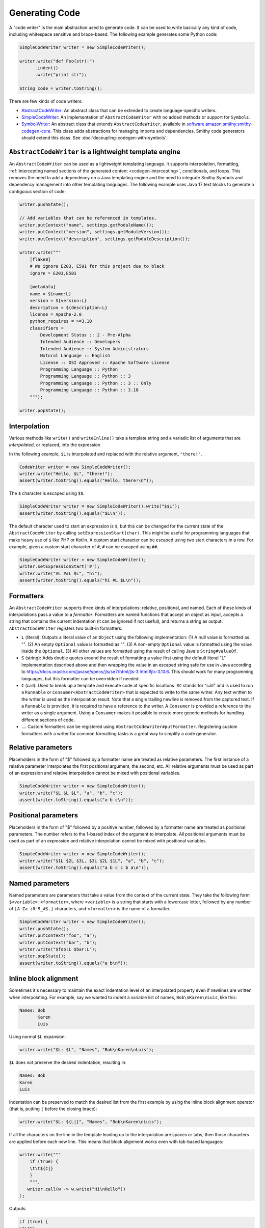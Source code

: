 ---------------
Generating Code
---------------

A "code writer" is the main abstraction used to generate code. It can be
used to write basically any kind of code, including whitespace sensitive
and brace-based. The following example generates some Python code:

.. code-block:: java

    SimpleCodeWriter writer = new SimpleCodeWriter();

    writer.write("def Foo(str):")
          .indent()
          .write("print str");

    String code = writer.toString();

There are few kinds of code writers:

- `AbstractCodeWriter`_: An abstract class that can be extended to
  create language-specific writers.
- `SimpleCodeWriter`_: An implementation of ``AbstractCodeWriter`` with no
  added methods or support for ``Symbol``\ s.
- `SymbolWriter`_: An abstract class that extends ``AbstractCodeWriter``,
  available in `software.amazon.smithy:smithy-codegen-core <https://search.maven.org/artifact/software.amazon.smithy/smithy-codegen-core>`__.
  This class adds abstractions for managing imports and dependencies.
  Smithy code generators should extend this class.
  See :doc:`decoupling-codegen-with-symbols`.


``AbstractCodeWriter`` is a lightweight template engine
=======================================================

An ``AbstractCodeWriter`` can be used as a lightweight templating
language. It supports interpolation, formatting,
:ref:`intercepting named sections of the generated content <codegen-intercepting>`,
conditionals, and loops. This removes the need to add a dependency on a Java
templating engine and the need to integrate Smithy Symbols and dependency
management into other templating languages. The following example uses Java 17
text blocks to generate a contiguous section of code:

.. code-block:: java

    writer.pushState();

    // Add variables that can be referenced in templates.
    writer.putContext("name", settings.getModuleName());
    writer.putContext("version", settings.getModuleVersion());
    writer.putContext("description", settings.getModuleDescription());

    writer.write("""
        [flake8]
        # We ignore E203, E501 for this project due to black
        ignore = E203,E501

        [metadata]
        name = ${name:L}
        version = ${version:L}
        description = ${description:L}
        license = Apache-2.0
        python_requires = >=3.10
        classifiers =
            Development Status :: 2 - Pre-Alpha
            Intended Audience :: Developers
            Intended Audience :: System Administrators
            Natural Language :: English
            License :: OSI Approved :: Apache Software License
            Programming Language :: Python
            Programming Language :: Python :: 3
            Programming Language :: Python :: 3 :: Only
            Programming Language :: Python :: 3.10
        """);

    writer.popState();


Interpolation
=============

Various methods like ``write()`` and ``writeInline()`` take a template
string and a variadic list of arguments that are *interpolated*, or
replaced, into the expression.

In the following example, ``$L`` is interpolated and replaced with the
relative argument, ``"there!"``.

.. code-block:: java

    CodeWriter writer = new SimpleCodeWriter();
    writer.write("Hello, $L", "there!");
    assert(writer.toString().equals("Hello, there!\n"));

The ``$`` character is escaped using ``$$``.

.. code-block:: java

    SimpleCodeWriter writer = new SimpleCodeWriter().write("$$L");
    assert(writer.toString().equals("$L\n"));

The default character used to start an expression is ``$``, but this can
be changed for the current state of the ``AbstractCodeWriter`` by
calling ``setExpressionStart(char)``. This might be useful for
programming languages that make heavy use of ``$`` like PHP or Kotlin. A
custom start character can be escaped using two start characters in a
row. For example, given a custom start character of ``#``, ``#`` can be
escaped using ``##``.

.. code-block:: java

    SimpleCodeWriter writer = new SimpleCodeWriter();
    writer.setExpressionStart('#');
    writer.write("#L ##L $L", "hi");
    assert(writer.toString().equals("hi #L $L\n"));


Formatters
==========

An ``AbstractCodeWriter`` supports three kinds of interpolations:
relative, positional, and named. Each of these kinds of interpolations
pass a value to a *formatter*. Formatters are named functions that
accept an object as input, accepts a string that contains the current
indentation (it can be ignored if not useful), and returns a string as
output. ``AbstractCodeWriter`` registers two built-in formatters:

- ``L`` (literal): Outputs a literal value of an ``Object`` using the
  following implementation: (1) A null value is formatted as "". (2) An
  empty ``Optional`` value is formatted as "". (3) A non-empty
  ``Optional`` value is formatted using the value inside the
  ``Optional``. (3) All other values are formatted using the result of
  calling Java's ``String#valueOf``.
- ``S`` (string): Adds double quotes around the result of formatting a
  value first using the default literal "L" implementation described
  above and then wrapping the value in an escaped string safe for use
  in Java according to
  https://docs.oracle.com/javase/specs/jls/se7/html/jls-3.html#jls-3.10.6.
  This should work for many programming languages, but this formatter
  can be overridden if needed.
- ``C`` (call): Used to break up a template and execute code at
  specific locations. ``$C`` stands for "call" and is used to run a
  ``Runnable`` or ``Consumer<AbstractCodeWriter>`` that is expected to
  write to the same writer. Any text written to the writer is used as
  the interpolation result. Note that a single trailing newline is
  removed from the captured text. If a ``Runnable`` is provided, it is
  required to have a reference to the writer. A ``Consumer`` is
  provided a reference to the writer as a single argument. Using a
  ``Consumer`` makes it possible to create more generic methods for
  handling different sections of code.
- …: Custom formatters can be registered using
  ``AbstractCodeWriter#putFormatter``. Registering custom formatters
  with a writer for common formatting tasks is a great way to simplify
  a code generator.


Relative parameters
===================

Placeholders in the form of "$" followed by a formatter name are treated
as relative parameters. The first instance of a relative parameter
interpolates the first positional argument, the second, etc. All
relative arguments must be used as part of an expression and relative
interpolation cannot be mixed with positional variables.

.. code-block:: java

    SimpleCodeWriter writer = new SimpleCodeWriter();
    writer.write("$L $L $L", "a", "b", "c");
    assert(writer.toString().equals("a b c\n"));


Positional parameters
=====================

Placeholders in the form of "$" followed by a positive number, followed
by a formatter name are treated as positional parameters. The number
refers to the 1-based index of the argument to interpolate. All
positional arguments must be used as part of an expression and relative
interpolation cannot be mixed with positional variables.

.. code-block:: java

    SimpleCodeWriter writer = new SimpleCodeWriter();
    writer.write("$1L $2L $3L, $3L $2L $1L", "a", "b", "c");
    assert(writer.toString().equals("a b c c b a\n"));


Named parameters
================

Named parameters are parameters that take a value from the context of
the current state. They take the following form
``$<variable>:<formatter>``, where ``<variable>`` is a string that
starts with a lowercase letter, followed by any number of
``[A-Za-z0-9_#$.]`` characters, and ``<formatter>`` is the name of a
formatter.

.. code-block:: java

    SimpleCodeWriter writer = new SimpleCodeWriter();
    writer.pushState();
    writer.putContext("foo", "a");
    writer.putContext("bar", "b");
    writer.write("$foo:L $bar:L");
    writer.popState();
    assert(writer.toString().equals("a b\n"));


.. _inline-block-alignment:

Inline block alignment
======================

Sometimes it's necessary to maintain the exact indentation level of an
interpolated property even if newlines are written when interpolating.
For example, say we wanted to indent a variable list of names,
``Bob\nKaren\nLuis``, like this:

.. code-block:: none

    Names: Bob
           Karen
           Luis

Using normal ``$L`` expansion:

.. code-block:: java

    writer.write("$L: $L", "Names", "Bob\nKaren\nLuis");

``$L`` does not preserve the desired indentation, resulting in:

.. code-block:: none

    Names: Bob
    Karen
    Luis

Indentation can be preserved to match the desired list from the first
example by using the inline block alignment operator (that is, putting
``|`` before the closing brace):

.. code-block:: java

    writer.write("$L: ${L|}", "Names", "Bob\nKaren\nLuis");

If all the characters on the line in the template leading up to the
interpolation are spaces or tabs, then those characters are applied
before each new line. This means that block alignment works even with
tab-based languages:

.. code-block:: java

    writer.write("""
        if (true) {
        \t\t${C|}
        }
        """,
       writer.call(w -> w.write("Hi\nHello"))
    );

Outputs:

.. code-block:: none

    if (true) {
    \t\tHi
    \t\tHello
    }


Breaking up large templates with the ``$C`` formatter
=====================================================

The ``$C`` formatter can be used to break up large codegen templates
without losing the readability benefits of `Java text blocks`_.
The ``$C`` formatter pairs well with inline block alignment, allowing
you to generate indented sections of code within a larger template.

The following example uses the ``call`` method of an
``AbstractCodeWriter`` to properly type the ``Function``, and a method
reference is provided to invoke a method that accepts the writer.

.. code-block:: java

    void someMethod() {
        writer.write("""
            if (true) {
                ${C|}
            } else {
                ${C|}
            }
            """,
            writer.call(this::handleTrue),
            writer.call(this::handleFalse));
    }

    void handleTrue(CodeWriter writer) {
        writer.write("True!");
    }

    void handleFalse(CodeWriter writer) {
        writer.write("False!");
    }

.. tip::

    When generating code, try to show the overall structure of the
    code that will be generated as much as possible in larger blocks of
    templated text that leverage ``${C|}``, template conditionals (e.g.,
    ``${?foo}${/foo}``), and template loops (e.g., ``${#foo}${/foo}``).


Pushing and popping states
==========================

``AbstractCodeWriter`` maintains a stack of transformation states,
including the text used to indent, a prefix to add before each line,
newline character, the number of times to indent, a map of context
values, whether whitespace is trimmed from the end of newlines, whether
the automatic insertion of newlines is disabled, the character used to
start code expressions (defaults to ``$``), and formatters.

State can be pushed onto the stack using ``pushState`` which copies the
current state. Mutations can then be made to the top-most state of the
``AbstractCodeWriter`` and do not affect previous states. The previous
transformation state of the ``AbstractCodeWriter`` can later be restored
using ``popState``.

.. code-block:: java

    SimpleCodeWriter writer = new SimpleCodeWriter();
    writer
        .pushState()
        .write("/**")
        .setNewlinePrefix(" * ")
        .write("This is some docs.")
        .write("And more docs.\n\n\n")
        .write("Foo.")
        .popState()
        .write(" */");

The above example outputs:

.. code-block:: none

   /**
    * This is some docs.
    * And more docs.
    *
    * Foo.
    */

``AbstractCodeWriter`` maintains some global state that is not affected
by ``pushState()`` and ``popState()``:

-  The number of successive blank lines to trim.
-  Whether a trailing newline is inserted or removed from the result of
   converting the ``AbstractCodeWriter`` to a string.


Limiting blank lines
====================

Many coding standards recommend limiting the number of successive blank
lines. This can be handled automatically by ``AbstractCodeWriter`` by
calling ``trimBlankLines()``. The removal of blank lines is handled when
the ``AbstractCodeWriter`` is converted to a string. Lines that consist
solely of spaces or tabs are considered blank. If the number of blank
lines exceeds the allowed threshold, they are omitted from the result.

.. code-block:: java

    SimpleCodeWriter writer = new SimpleCodeWriter();
    writer.trimBlankLines();
    writer.write("hello\n\n\n\nhello");
    assert(writer.toString().equals("hello\n\nhello\n"));

In the above example, ``\n\n\n\n`` results in two blank lines (two
newlines outputs an entirely blank line). ``AbstractCodeWriter`` trims
the successive blank line, resulting in ``"hello\n\nhello\n"`` (the
trailing newline is added by ``AbstractCodeWriter`` by default
separately). Two blank lines could be allowed if the above example was
updated to pass ``2`` into ``trimBlankLines``:

.. code-block:: java

    writer.trimBlankLines(2);


Trimming trailing spaces
========================

Many coding standards do not allow trailing spaces on lines. Trailing
spaces can be automatically trimmed from each line by calling
``trimTrailingSpaces()``.

.. code-block:: java

    SimpleCodeWriter writer = new SimpleCodeWriter();
    writer.trimTrailingSpaces();
    writer.write("hello  ");
    assert(writer.toString().equals("hello"));


Code sections
=============

Named sections can be marked in the code writer that can be intercepted
and modified by *section interceptors*. This gives the
``AbstractCodeWriter`` an extension system for augmenting generated
code. A section of code can be captured using a *block section* or an
*inline section*.


Block sections
--------------

The primary method for creating sections of code is block sections. A
block section is created by passing a string or an implementation of
``CodeSection`` to ``pushState()``. A string gives the state a name and
captures all the output written inside this state to an internal buffer.
This buffer is then passed to each registered interceptor for that name.
These interceptors can choose to use the default contents of the section
or emit entirely different content.

.. code-block:: java

    SimpleCodeWriter writer = new SimpleCodeWriter();

    writer.onSection("example", text -> {
        writer.write("Intercepted: " + text);
    });

    writer.pushState("example");
    writer.write("Original contents");
    writer.popState();
    assert(writer.toString().equals("Intercepted: Original contents\n"));

A better method for creating and intercepting code sections is to use an
instance of a ``CodeSection``. A ``CodeSection`` is a simple interface
that is just required to return the name of the ``CodeSection`` (in
fact, using a string for ``pushState`` internally creates a
``CodeSection``).

Java records are an easy way to implement ``CodeSection``\ s:

.. code-block:: java

    record NameEvent(String sectionName, String person) implements CodeSection;

``CodeInterceptor``\ s can be registered to intercept sections by class.
A simple way to create one-off interceptors is using
``CodeSection#appender``:

.. code-block:: java

    writer.onSection(CodeInterceptor.appender(NameEvent.class, (w, section) -> {
        w.write("$L", section.sectionName()));
    }));

    writer.onSection(CodeInterceptor.appender(NameEvent.class, (w, section) -> {
        w.writeInline("Who? ");
    }));

    writer.onSection(CodeInterceptor.appender(NameEvent.class, (w, section) -> {
        w.write("$L!", section.person());
    }));

When a ``CodeSection`` is given to ``pushState`` or ``injectState``,
``CodeInterceptor``\ s are applied in the order they were registered.

.. code-block:: java

    NameEvent event = new NameEvent("Zak", "McKracken");
    writer.injectSection(event);

When applied, the ``writer`` contains the following output:

.. code-block:: none

    Zak
    Who? McKracken!


Inline sections
---------------

An *inline section* is created using a special ``AbstractCodeWriter``
interpolation format that appends "@" followed by the section name.
Inline sections function just like block sections, but they can
appear inline inside other content passed in calls to
``AbstractCodeWriter#write()``.

Inline sections are created in a format string inside braced arguments
after the formatter. For example, ``${L@foo}`` is an inline section that
uses the literal "L" value of a relative argument as the default value
of the section and allows interceptors registered for the "foo" section
to make calls to the ``AbstractCodeWriter`` to modify the section.

.. code-block:: java

    SimpleCodeWriter writer = new SimpleCodeWriter();

    // Add an intercept for the "example" section.
    writer.onSection("example", text -> writer.write("Intercepted: " + text));

    // Write to the writer and define an inline "example" section.
    // If nothing intercepts this section, "foo" is written to it.
    writer.write("Leading...${L@example}...Trailing...", "foo");

    assert(writer.toString().equals("Leading...Intercepted: foo...Trailing...\n"));

.. note::

    An inline section that makes no calls to ``AbstractCodeWriter#write()``
    expands to an empty string.


Template conditions and loops
=============================

Conditional blocks can be defined in code writer templates using the
following syntax:

.. code-block:: java

    writer.write("""
        ${?foo}
        Foo is set: ${foo:L}
        ${/foo}""");

Assuming ``foo`` is *truthy* and set to "hi", then the above template
outputs: "Foo is set: hi" In the above example, "?" indicates that the
expression is a conditional block to check if the named context property
"foo" is truthy. If it is, then the contents of the block up to the
matching closing block, ``${/foo}``, are evaluated. If the condition is
not satisfied, then contents of the block are skipped.

You can check if a named context property is *falsey* using "^":

.. code-block:: java

    writer.write("""
        ${^foo}
        Foo is not set
        ${/foo}""");

Assuming ``foo`` is set to "hi", then the above template outputs
nothing. If ``foo`` is falsey, then the above template outputs "Foo is
not set".


Truthy and falsey values
------------------------

The following values are considered falsey:

-  properties that are not found
-  null values
-  false
-  empty `String <https://docs.oracle.com/en/java/javase/17/docs/api/java.base/java/lang/String.html>`__
-  empty `Iterable <https://docs.oracle.com/en/java/javase/17/docs/api/java.base/java/lang/Iterable.html>`__
-  empty `Map <https://docs.oracle.com/en/java/javase/17/docs/api/java.base/java/util/Map.html>`__
-  empty `Optional <https://docs.oracle.com/en/java/javase/17/docs/api/java.base/java/util/Optional.html>`__

Values that are not falsey are considered truthy.


Loops
-----

Loops can be created to repeat a section of a template for each value
stored in a list or each key value pair stored in a map. Loops are
created using ``#``.

The following template with a "foo" value of
``{"key1": "a", "key2": "b", "key3": "c"}``:

.. code-block:: java

    writer.write("""
        ${#foo}
        - ${key:L}: ${value:L} (first: ${key.first:L}, last: ${key.last:L})
        ${/foo}
        """);

Evaluates to:

.. code-block:: none

    - key1: a (first: true, last: false)
    - key2: b (first: false, last: false)
    - key3: c (first: false, last: true)

Each iteration of the loop pushes a new state in the writer that sets
the following context properties:

-  ``key``: contains the current 0-based index of an iterator or the
   current key of a map entry
-  ``value``: contains the current value of an iterator or current value
   of a map entry
-  ``key.first``: set to true if the loop is on the first iteration
-  ``key.false``: set to true if the loop is on the last iteration

A custom variable name can be used in loop variable bindings. For
example:

.. code-block:: java

    writer.write("""
        ${#foo as key1, value1}
        - ${key1:L}: ${value1:L} (first: ${key1.first:L}, last: ${key1.last:L})
        ${/foo}""");


Whitespace control
------------------

Conditional blocks and loop blocks that occur on lines that only contain
whitespace are not written to the template output. For example, if
``foo`` in the following template is falsey, then the template expands
to an empty string:

.. code-block:: java

    writer.write("""
        ${?foo}
        Foo is set: ${foo:L}
        ${/foo}""");

Whitespace that comes before a template expression can be removed by
putting ``-`` at the beginning of the expression.

Assuming that the first positional argument is "hi":

.. code-block:: java

    writer.write("""
        Greeting:
            ${-L}""");

Expands to:

.. code-block:: none

    Greeting:hi\n

Whitespace that comes after a template expression can be removed by
adding ``-`` to the end of the expression:

.. code-block:: java

    writer.write("""
        ${L-}

        .""");

Expands to:

.. code-block:: none

    hi.\n\n

Leading whitespace cannot be removed when using
:ref:`inline block alignment <inline-block-alignment>`
(``|``). The following is *invalid*:

.. code-block:: java

    writer.write("${-C|}");
                 // ^ ^ invalid combination


.. _AbstractCodeWriter: https://github.com/awslabs/smithy/blob/main/smithy-utils/src/main/java/software/amazon/smithy/utils/AbstractCodeWriter.java
.. _SimpleCodeWriter: https://github.com/awslabs/smithy/blob/main/smithy-utils/src/main/java/software/amazon/smithy/utils/SimpleCodeWriter.java
.. _SymbolWriter: https://github.com/awslabs/smithy/blob/main/smithy-codegen-core/src/main/java/software/amazon/smithy/codegen/core/SymbolWriter.java
.. _Java text blocks: https://docs.oracle.com/en/java/javase/13/text_blocks/index.html
